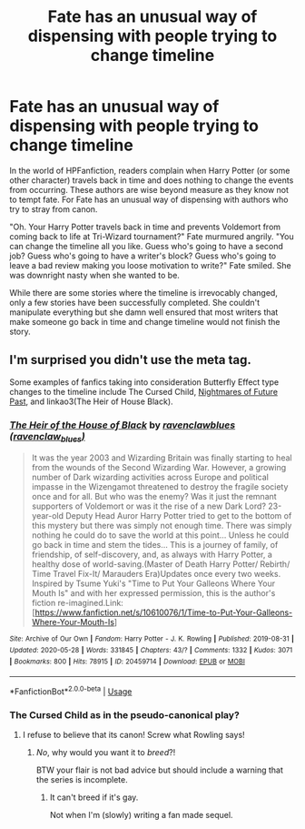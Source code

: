 #+TITLE: Fate has an unusual way of dispensing with people trying to change timeline

* Fate has an unusual way of dispensing with people trying to change timeline
:PROPERTIES:
:Author: Mangek_Eou
:Score: 6
:DateUnix: 1590934048.0
:DateShort: 2020-May-31
:FlairText: Discussion
:END:
In the world of HPFanfiction, readers complain when Harry Potter (or some other character) travels back in time and does nothing to change the events from occurring. These authors are wise beyond measure as they know not to tempt fate. For Fate has an unusual way of dispensing with authors who try to stray from canon.

"Oh. Your Harry Potter travels back in time and prevents Voldemort from coming back to life at Tri-Wizard tournament?" Fate murmured angrily. "You can change the timeline all you like. Guess who's going to have a second job? Guess who's going to have a writer's block? Guess who's going to leave a bad review making you loose motivation to write?" Fate smiled. She was downright nasty when she wanted to be.

While there are some stories where the timeline is irrevocably changed, only a few stories have been successfully completed. She couldn't manipulate everything but she damn well ensured that most writers that make someone go back in time and change timeline would not finish the story.


** I'm surprised you didn't use the meta tag.

Some examples of fanfics taking into consideration Butterfly Effect type changes to the timeline include The Cursed Child, [[https://viridian.fanficauthors.net/harry_potter_and_the_nightmares_of_futures_past/][Nightmares of Future Past]], and linkao3(The Heir of House Black).
:PROPERTIES:
:Author: FavChanger
:Score: 2
:DateUnix: 1590941628.0
:DateShort: 2020-May-31
:END:

*** [[https://archiveofourown.org/works/20459714][*/The Heir of the House of Black/*]] by [[https://www.archiveofourown.org/users/ravenclaw_blues/pseuds/ravenclawblues][/ravenclawblues (ravenclaw_blues)/]]

#+begin_quote
  It was the year 2003 and Wizarding Britain was finally starting to heal from the wounds of the Second Wizarding War. However, a growing number of Dark wizarding activities across Europe and political impasse in the Wizengamot threatened to destroy the fragile society once and for all. But who was the enemy? Was it just the remnant supporters of Voldemort or was it the rise of a new Dark Lord? 23-year-old Deputy Head Auror Harry Potter tried to get to the bottom of this mystery but there was simply not enough time. There was simply nothing he could do to save the world at this point... Unless he could go back in time and stem the tides... This is a journey of family, of friendship, of self-discovery, and, as always with Harry Potter, a healthy dose of world-saving.(Master of Death Harry Potter/ Rebirth/ Time Travel Fix-It/ Marauders Era)Updates once every two weeks. Inspired by Tsume Yuki's "Time to Put Your Galleons Where Your Mouth Is" and with her expressed permission, this is the author's fiction re-imagined.Link: [https://www.fanfiction.net/s/10610076/1/Time-to-Put-Your-Galleons-Where-Your-Mouth-Is]
#+end_quote

^{/Site/:} ^{Archive} ^{of} ^{Our} ^{Own} ^{*|*} ^{/Fandom/:} ^{Harry} ^{Potter} ^{-} ^{J.} ^{K.} ^{Rowling} ^{*|*} ^{/Published/:} ^{2019-08-31} ^{*|*} ^{/Updated/:} ^{2020-05-28} ^{*|*} ^{/Words/:} ^{331845} ^{*|*} ^{/Chapters/:} ^{43/?} ^{*|*} ^{/Comments/:} ^{1332} ^{*|*} ^{/Kudos/:} ^{3071} ^{*|*} ^{/Bookmarks/:} ^{800} ^{*|*} ^{/Hits/:} ^{78915} ^{*|*} ^{/ID/:} ^{20459714} ^{*|*} ^{/Download/:} ^{[[https://archiveofourown.org/downloads/20459714/The%20Heir%20of%20the%20House%20of.epub?updated_at=1590657357][EPUB]]} ^{or} ^{[[https://archiveofourown.org/downloads/20459714/The%20Heir%20of%20the%20House%20of.mobi?updated_at=1590657357][MOBI]]}

--------------

*FanfictionBot*^{2.0.0-beta} | [[https://github.com/tusing/reddit-ffn-bot/wiki/Usage][Usage]]
:PROPERTIES:
:Author: FanfictionBot
:Score: 1
:DateUnix: 1590941643.0
:DateShort: 2020-May-31
:END:


*** The Cursed Child as in the pseudo-canonical play?
:PROPERTIES:
:Score: 1
:DateUnix: 1590980699.0
:DateShort: 2020-Jun-01
:END:

**** I refuse to believe that its canon! Screw what Rowling says!
:PROPERTIES:
:Author: FavChanger
:Score: 2
:DateUnix: 1590985762.0
:DateShort: 2020-Jun-01
:END:

***** /No/, why would you want it to /breed/?!

BTW your flair is not bad advice but should include a warning that the series is incomplete.
:PROPERTIES:
:Author: thrawnca
:Score: 1
:DateUnix: 1591006737.0
:DateShort: 2020-Jun-01
:END:

****** It can't breed if it's gay.

Not when I'm (slowly) writing a fan made sequel.
:PROPERTIES:
:Author: FavChanger
:Score: 1
:DateUnix: 1591012045.0
:DateShort: 2020-Jun-01
:END:
